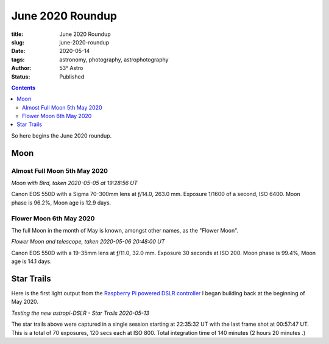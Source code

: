 June 2020 Roundup
------------------

:title: June 2020 Roundup
:slug: june-2020-roundup
:date: 2020-05-14
:tags: astronomy, photography, astrophotography
:author: 53° Astro
:status: Published

.. |nbsp| unicode:: 0xA0
  :trim:

.. contents::

.. PELICAN_BEGIN_SUMMARY

So here begins the June 2020 roundup.

.. PELICAN_END_SUMMARY

Moon
++++

Almost Full Moon 5th May 2020
~~~~~~~~~~~~~~~~~~~~~~~~~~~~~

.. raw:: html

    <a data-flickr-embed="true" href="https://www.flickr.com/photos/53-degrees-astro/49896116848/in/dateposted-public/" title="Moon with Bird, taken 2020-05-05 at 19:28:56 UT"><img src="https://live.staticflickr.com/65535/49896116848_6564385374_c.jpg" width="800" height="533" alt="Moon with Bird, taken 2020-05-05 at 19:28:56 UT"></a><script async src="//embedr.flickr.com/assets/client-code.js" charset="utf-8"></script>

*Moon with Bird, taken 2020-05-05 at 19:28:56 UT*


Canon EOS 550D with a Sigma 70-300mm lens at ƒ/14.0, 263.0 mm. Exposure 1/1600
of a second, ISO 6400. Moon phase is 96.2%, Moon age is 12.9 days.

Flower Moon 6th May 2020
~~~~~~~~~~~~~~~~~~~~~~~~

The full Moon in the month of May is known, amongst other names, as the "Flower
Moon".

.. raw:: html

    <a data-flickr-embed="true" href="https://www.flickr.com/photos/53-degrees-astro/49896360793/in/dateposted-public/" title="Flower Moon and telescope, taken 2020-05-06 20:48:00 UT"><img src="https://live.staticflickr.com/65535/49896360793_c1061e9d7c_c.jpg" width="800" height="533" alt="Flower Moon and telescope, taken 2020-05-06 20:48:00 UT"></a><script async src="//embedr.flickr.com/assets/client-code.js" charset="utf-8"></script>

*Flower Moon and telescope, taken 2020-05-06 20:48:00 UT*

Canon EOS 550D with a 19-35mm lens at ƒ/11.0, 32.0 mm. Exposure 30 seconds at
ISO 200. Moon phase is 99.4%, Moon age is 14.1 days.

Star Trails
+++++++++++

Here is the first light output from the `Raspberry Pi powered DSLR controller`_
I began building back at the beginning of May 2020.

.. raw:: html

    <a data-flickr-embed="true" href="https://www.flickr.com/photos/53-degrees-astro/49896352393/in/dateposted-public/" title="Testing the new astropi-DSLR - Star Trails 2020-05-13"><img src="https://live.staticflickr.com/65535/49896352393_53eceb2b91_c.jpg" width="800" height="533" alt="Testing the new astropi-DSLR - Star Trails 2020-05-13"></a><script async src="//embedr.flickr.com/assets/client-code.js" charset="utf-8"></script>

*Testing the new astropi-DSLR - Star Trails 2020-05-13*

The star trails above were captured in a single session starting at 22:35:32 UT
with the last frame shot at 00:57:47 UT. This is a total of 70 exposures, 120
secs each at ISO 800. Total integration time of 140 minutes (2 hours 20 minutes
.)

.. links

.. _`Raspberry Pi powered DSLR controller`: {filename}/observing/2020-05-10_building-a-raspberry-pi-flavoured-dslr-control-unit.rst
.. _`d`: https://en.wikipedia.org/wiki/Full_moon#Full_moon_names
